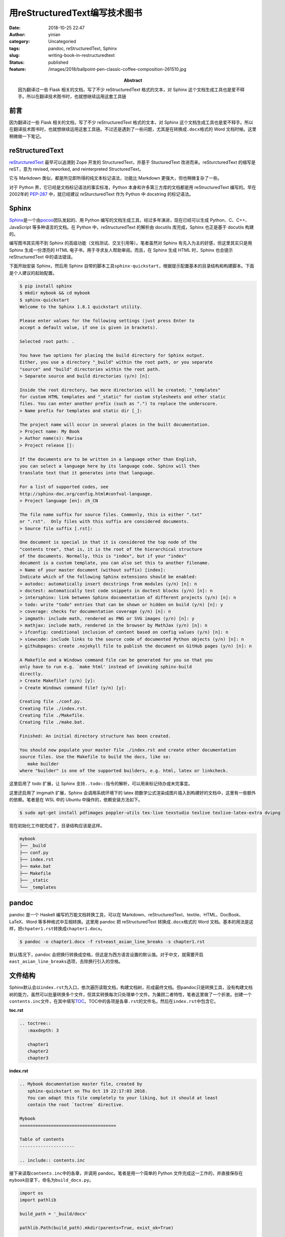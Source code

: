 用reStructuredText编写技术图书
##############################
:date: 2018-10-25 22:47
:author: yinian
:category: Uncategoried
:tags: pandoc, reStructuredText, Sphinx
:slug: writing-book-in-restructuredtext
:status: published
:feature: /images/2018/ballpoint-pen-classic-coffee-composition-261510.jpg
:abstract: 因为翻译过一些 Flask 相关的文档，写了不少 reStructuredText 格式的文本，对 Sphinx 这个文档生成工具也是爱不释手。所以在翻译技术图书时，也就想继续运用这套工具链

前言
----

因为翻译过一些 Flask 相关的文档，写了不少 reStructuredText 格式的文本，对 Sphinx 这个文档生成工具也是爱不释手。所以在翻译技术图书时，也就想继续运用这套工具链。不过还是遇到了一些问题，尤其是在转换成\ ``.docx``\ 格式的 Word 文档时候。这里稍微做一下笔记。

reStructuredText
----------------

`reSturcturedText <http://docutils.sourceforge.net/rst.html>`_ 最早可以追溯到 Zope 开发的 StructuredText，并基于 StucturedText 改进而来。reSturcturedText 的缩写是 reST，意为 revised, reworked, and reinterpreted StructuredText。

它与 Markdown 类似，都是所见即所得的纯文本标记语法，功能比 Markdown 更强大，但也稍微复杂了一些。

对于 Python 界，它已经是文档标记语法的事实标准，Python 本身和许多第三方库的文档都是用 reStructuredText 编写的。早在2002年的 `PEP-287 <https://www.python.org/dev/peps/pep-0287/>`_ 中，就已经建议 reSturcturedText 作为 Python 中 docstring 的标记语法。

Sphinx
------

`Sphinx <http://www.sphinx-doc.org/en/master/index.html>`_\ 是一个由\ `pocoo <https://www.pocoo.org/>`_\ 团队发起的、用 Python 编写的文档生成工具，经过多年演进，现在已经可以生成 Python、C、C++、JavaScript 等多种语言的文档。在 Python 中，reStructuredText 的解析由 docutils 库完成，Sphinx 也正是基于 docutils 构建的。

编写图书其实用不到 Sphinx 的高级功能（文档测试、交叉引用等）。笔者虽然对 Sphinx 有先入为主的好感，但这里其实只是用 Sphinx 生成一份漂亮的 HTML 电子书，用于寻求友人帮助审阅。而且，在 Sphinx 生成 HTML 时，Sphinx 也会提示 reStructuredText 中的语法错误。

下面开始安装 Sphinx，然后用 Sphinx 自带的脚本工具\ ``sphinx-quickstart``\ ，根据提示配置基本的目录结构和构建脚本。下面是个人建议的起始配置。

.. code:: bash

   $ pip install sphinx
   $ mkdir mybook && cd mybook
   $ sphinx-quickstart
   Welcome to the Sphinx 1.8.1 quickstart utility.

   Please enter values for the following settings (just press Enter to
   accept a default value, if one is given in brackets).

   Selected root path: .

   You have two options for placing the build directory for Sphinx output.
   Either, you use a directory "_build" within the root path, or you separate
   "source" and "build" directories within the root path.
   > Separate source and build directories (y/n) [n]:    

   Inside the root directory, two more directories will be created; "_templates"
   for custom HTML templates and "_static" for custom stylesheets and other static
   files. You can enter another prefix (such as ".") to replace the underscore.
   > Name prefix for templates and static dir [_]:  

   The project name will occur in several places in the built documentation.
   > Project name: My Book
   > Author name(s): Marisa
   > Project release []:  

   If the documents are to be written in a language other than English,
   you can select a language here by its language code. Sphinx will then
   translate text that it generates into that language.

   For a list of supported codes, see
   http://sphinx-doc.org/config.html#confval-language.
   > Project language [en]: zh_CN

   The file name suffix for source files. Commonly, this is either ".txt"
   or ".rst".  Only files with this suffix are considered documents.
   > Source file suffix [.rst]:  

   One document is special in that it is considered the top node of the
   "contents tree", that is, it is the root of the hierarchical structure
   of the documents. Normally, this is "index", but if your "index"
   document is a custom template, you can also set this to another filename.
   > Name of your master document (without suffix) [index]:  
   Indicate which of the following Sphinx extensions should be enabled:
   > autodoc: automatically insert docstrings from modules (y/n) [n]: n
   > doctest: automatically test code snippets in doctest blocks (y/n) [n]: n
   > intersphinx: link between Sphinx documentation of different projects (y/n) [n]: n
   > todo: write "todo" entries that can be shown or hidden on build (y/n) [n]: y   
   > coverage: checks for documentation coverage (y/n) [n]: n
   > imgmath: include math, rendered as PNG or SVG images (y/n) [n]: y
   > mathjax: include math, rendered in the browser by MathJax (y/n) [n]: n
   > ifconfig: conditional inclusion of content based on config values (y/n) [n]: n
   > viewcode: include links to the source code of documented Python objects (y/n) [n]: n
   > githubpages: create .nojekyll file to publish the document on GitHub pages (y/n) [n]: n

   A Makefile and a Windows command file can be generated for you so that you
   only have to run e.g. `make html' instead of invoking sphinx-build
   directly.
   > Create Makefile? (y/n) [y]:  
   > Create Windows command file? (y/n) [y]:  

   Creating file ./conf.py.
   Creating file ./index.rst.
   Creating file ./Makefile.
   Creating file ./make.bat.

   Finished: An initial directory structure has been created.

   You should now populate your master file ./index.rst and create other documentation
   source files. Use the Makefile to build the docs, like so:
      make builder
   where "builder" is one of the supported builders, e.g. html, latex or linkcheck.

这里启用了 todo 扩展，让 Sphinx 支持\ ``..todo::``\ 指令的解析，可以用来标记待办或未完事宜。

这里还启用了 imgmath 扩展，Sphinx 会调用系统环境下的 latex 把数学公式渲染成图片插入到构建好的文档中，这里有一些额外的依赖。笔者是在 WSL 中的 Ubuntu 中操作的，依赖安装方法如下。

.. code:: bash

   $ sudo apt-get install pdfimages poppler-utils tex-live texstudio texlive texlive-latex-extra dvipng

现在初始化工作就完成了，目录结构应该是这样。

.. code:: bash

   mybook
   ├── _build
   ├── conf.py
   ├── index.rst
   ├── make.bat
   ├── Makefile
   ├── _static
   └── _templates

pandoc
------

pandoc 是一个 Haskell 编写的万能文档转换工具，可以在 Markdown、reStructuredText、textile、HTML、DocBook、LaTeX、Word 等多种格式中互相转换。这里用 pandoc 把 reStructuredText 转换成\ ``.docx``\ 格式的 Word 文档。基本的用法是这样，把\ ``chpater1.rst``\ 转换成\ ``chapter1.docx``\ 。

.. code:: bash

   $ pandoc -o chapter1.docx -f rst+east_asian_line_breaks -s chapter1.rst

默认情况下，pandoc 会把换行转换成空格，但这是为西方语言设置的默认值。对于中文，就需要开启\ ``east_asian_line_breaks``\ 选项，去除换行引入的空格。

文件结构
--------

Sphinx默认会以\ ``index.rst``\ 为入口，依次遍历读取文档，构建文档树，形成最终文档。但pandoc只是转换工具，没有构建文档树的能力，虽然可以批量转换多个文件，但其实转换每次只处理单个文件。为兼顾二者特性，笔者这里做了一个折衷。创建一个\ ``contents.inc``\ 文件，在其中填写\ `TOC <http://www.sphinx-doc.org/en/master/usage/restructuredtext/directives.html#directive-toctree>`_\ 。TOC中的各项是各章\ ``.rst``\ 的文件名。然后在\ ``index.rst``\ 中包含它。

**toc.rst**

.. code:: rst

   .. toctree::
      :maxdepth: 3

      chapter1
      chapter2
      chapter3

**index.rst**

.. code:: rst

   .. Mybook documentation master file, created by
      sphinx-quickstart on Thu Oct 19 22:17:03 2018.
      You can adapt this file completely to your liking, but it should at least
      contain the root `toctree` directive.

   Mybook
   =====================================

   Table of contents
   ---------------------

   .. include:: contents.inc

接下来读取\ ``contents.inc``\ 中的各章，并调用 pandoc。笔者是用一个简单的 Python 文件完成这一工作的，并直接保存在\ ``mybook``\ 目录下，命名为\ ``build_docx.py``\ 。

.. code:: python

   import os
   import pathlib

   build_path = '_build/docx'

   pathlib.Path(build_path).mkdir(parents=True, exist_ok=True)

   idx_file = open('contents.inc', 'r')
   within_toc_block = False
   build_files = []
   command = 'pandoc -o {0} -f rst+east_asian_line_breaks -s {1}'

   for line in idx_file:
       if within_toc_block == False:
           if line.startswith('.. toctree::'):
               within_toc_block = True
       else:
           if line.startswith('   :'):
               continue
           elif not line.strip(' '):
               continue
           elif line.startswith('  ') and line.strip():
               build_files.append(line.strip())

   file_args = []

   for i, f in enumerate(build_files):
       file_args.append(f + '.rst')
       output_file = os.path.join(build_path, '{0}-{1}.docx'.format(i, f))
       os.system(command.format(output_file, f + '.rst'))
       print('{0} converted successfully'.format(f))

   os.system(command.format(
       os.path.join(build_path, 'all-in-one.docx'), ' '.join(file_args)))
   print('all-in-one converted successfully')

然后再为 Makefile 添加 docx 入口，就可以用\ ``make docx``\ 命令直接生成 Word 文档了。

.. code:: makefile

   docx: Makefile
       @python build_docx.py

标记语法
--------

这里的 `.rst` 并非标准 reSturcturedText，而是 Sphinx 扩展的方言版本，一些常用的语法如下所示。

.. code:: rst

   标题与章节
   #################
   Book Title
   #################

   *******************
   Chapter 1
   *******************

   1.2 Section
   =====================

   1.2.3 Subsection
   ^^^^^^^^^^^^^^^^^^^^^^

   1.2.3.4 Paragraph
   """"""""""""""""""""""

   粗体
   **Bold**

   斜体
   *Italic*

   内联代码
   ``inline code``

   链接
   ``Chamber of Kagami <http:://kagami.jinkan.org>``_
   ``Chamber of Kagami``_

   .. _Chamber of Kagami: https://domain.invalid/

   脚注

   Lorem ipsum dolor sit amet, consectetur adipiscing elit.
   Pellentesque dignissim libero quis ipsum sagittis, vel dapibus justo dignissim [1]_.
   Quisque scelerisque dictum sapien sit amet blandit.
   Maecenas scelerisque feugiat urna in egestas. 

   .. [1] this is a footnote

   代码块
   .. code-block:: python

       import antigravity

   提示
   .. tip::

       lorem ipsum

   注解
   .. note::

       lorem ipsum

另外，中文和内联语法如果没有空格之类的字符隔开，则会出现语法错误。如果直接用空格，那么最终文档中也会有额外的空格。根据\ `reST文档规范 <http://docutils.sourceforge.net/docs/ref/rst/restructuredtext.html#character-level-inline-markup>`_\ ，可以用反斜线转义空格，具体处理如下。

.. code:: rst

   天地有\ **大美** \而不言，四时有明法而不议，万物\ [1]_\ 有成理而不说。圣人者，原天地之美而
   达万物之理。是故至人无为，大圣不作，观于天地之谓也。

   .. [1] 这是一个脚注

更多语法可以参看 Sphinx 的\ `语法介绍部分 <http://www.sphinx-doc.org/en/master/usage/restructuredtext/basics.html>`_\ 或者 docutils 团队维护的\ `reST语法介绍 <http://docutils.sourceforge.net/rst.html>`_\ 。
